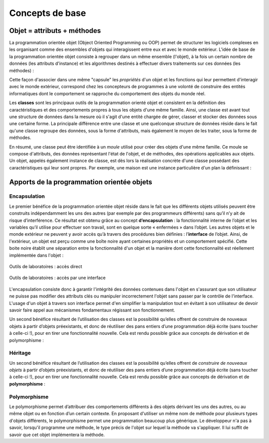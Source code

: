 ****************
Concepts de base
****************

Objet = attributs + méthodes
============================

La programmation orientée objet (Object Oriented Programming ou OOP) permet de
structurer les logiciels complexes en les organisant comme des ensembles
d'objets qui interagissent entre eux et avec le monde extérieur. L'idée de
base de la programmation orientée objet consiste à regrouper dans un même
ensemble (l'objet), à la fois un certain nombre de données (les attributs
d'instance) et les algorithmes destinés à effectuer divers traitements sur ces
données (les méthodes) :

..	centered::	Objet = [attributs + méthodes]

Cette façon d'associer dans une même "capsule" les *propriétés* d'un objet et
les fonctions qui leur permettent d'interagir avec le monde extérieur,
correspond chez les concepteurs de programmes à une volonté de construire des
entités informatiques dont le comportement se rapproche du comportement des
objets du monde réel.

..	Considérons par exemple un widget "bouton" dans une application graphique. Il nous paraît raisonnable de souhaiter que l'objet informatique que nous appelons ainsi ait un comportement qui ressemble à celui d'un bouton d'appareil quelconque du monde réel. Or nous savons que la fonctionnalité d'un bouton réel (sa capacité de fermer ou d'ouvrir un circuit électrique) est bien intégrée dans l'objet lui-même (au même titre que d'autres propriétés, telles que sa taille, sa couleur, etc.) De la même manière, nous souhaiterons que les différentes caractéristiques de notre bouton logiciel (sa taille, son emplacement, sa couleur, le texte qu'il supporte), mais aussi la définition de ce qui se passe lorsqu'on effectue différentes actions de la souris sur ce bouton, soient regroupés dans une entité bien précise à l'intérieur du programme, de telle sorte qu'il n'y ait pas de confusion entre ce bouton et un autre, ou a fortiori entre ce bouton et d'autres entités.

Les **classes** sont les principaux outils de la programmation orienté objet
et consistent en la définition des caractéristiques et des comportements
propres à tous les objets d'une même famille. Ainsi, une classe est avant tout
une structure de données dans la mesure où il s'agit d'une entité chargée de
gérer, classer et stocker des données sous une certaine forme. La principale
différence entre une classe et une quelconque structure de données réside dans
le fait qu'une classe regroupe des données, sous la forme d'attributs, mais
également le moyen de les traiter, sous la forme de méthodes.

En résumé, une classe peut être identifiée à un *moule* utilisé pour créer des
objets d'une même famille.  Ce moule se compose d'attributs, des données
représentant l'état de l'objet, et de méthodes, des opérations applicables aux
objets. Un objet, appelés également instance de classe, est dès lors la
réalisation concrète d'une classe possédant des caractéristiques qui leur sont
propres. Par exemple, une maison est une instance particulière d'un plan la
définissant :

..	figure:: figures/architecte-maison.png
	:align: center
	:width: 50%

Apports de la programmation orientée objets
===========================================

Encapsulation
-------------

Le premier bénéfice de la programmation orientée objet réside dans le fait que
les différents objets utilisés peuvent être construits indépendamment les uns
des autres (par exemple par des programmeurs différents) sans qu’il n’y ait de
risque d’interférence. Ce résultat est obtenu grâce au concept **d’encapsulation**
: la fonctionnalité interne de l’objet et les variables qu’il utilise pour
effectuer son travail, sont en quelque sorte « enfermées » dans l’objet. Les
autres objets et le monde extérieur ne peuvent y avoir accès qu’à travers des
procédures bien définies : l’**interface** de l’objet. Ainsi, de l'extérieur, un
objet est perçu comme une boîte noire ayant certaines propriétés et un
comportement spécifié. Cette boite noire établit une séparation entre la
fonctionnalité d'un objet et la manière dont cette fonctionnalité est
réellement implémentée dans l'objet :

..	figure:: figures/montage-details.jpg
	:align: center
	:width: 50%

	Outils de laboratoires : accès direct

..	figure:: figures/montage-interface.jpg
	:align: center
	:width: 50%

	Outils de laboratoires : accès par une interface

L'encapsulation consiste donc à garantir l'intégrité des données contenues
dans l'objet en s'assurant que son utilisateur ne puisse pas modifier des
attributs clés ou manipuler incorrectement l'objet sans passer par le contrôle
de l'interface. L'usage d'un objet à travers son interface permet d'en
simplifier la manipulation tout en évitant à son utilisateur de devoir savoir
faire appel aux mécanismes fondamentaux régissant son fonctionnement.

Un second bénéfice résultant de l’utilisation des classes est la possibilité
qu’elles offrent de construire de nouveaux objets à partir d’objets
préexistants, et donc de réutiliser des pans entiers d’une programmation déjà
écrite (sans toucher à celle-ci !), pour en tirer une fonctionnalité nouvelle.
Cela est rendu possible grâce aux concepts de dérivation et de polymorphisme :

Héritage
--------

Un second bénéfice résultant de l’utilisation des classes est la possibilité
qu’elles offrent de *construire de nouveaux objets* à partir d’objets
préexistants, et donc de réutiliser des pans entiers d’une programmation déjà
écrite (sans toucher à celle-ci !), pour en tirer une fonctionnalité nouvelle.
Cela est rendu possible grâce aux concepts de dérivation et de
**polymorphisme** :

..	figure:: figures/hierarchie-animaux.gif
	:align: center
	:width: 50%

Polymorphisme
-------------

Le polymorphisme permet d’attribuer des comportements différents à des objets
dérivant les uns des autres, ou au même objet ou en fonction d’un certain
contexte. En proposant d'utiliser un même nom de méthode pour plusieurs types
d'objets différents, le polymorphisme permet une programmation beaucoup plus
générique. Le développeur n'a pas à savoir, lorsqu'il programme une méthode,
le type précis de l'objet sur lequel la méthode va s'appliquer. Il lui suffit
de savoir que cet objet implémentera la méthode.
